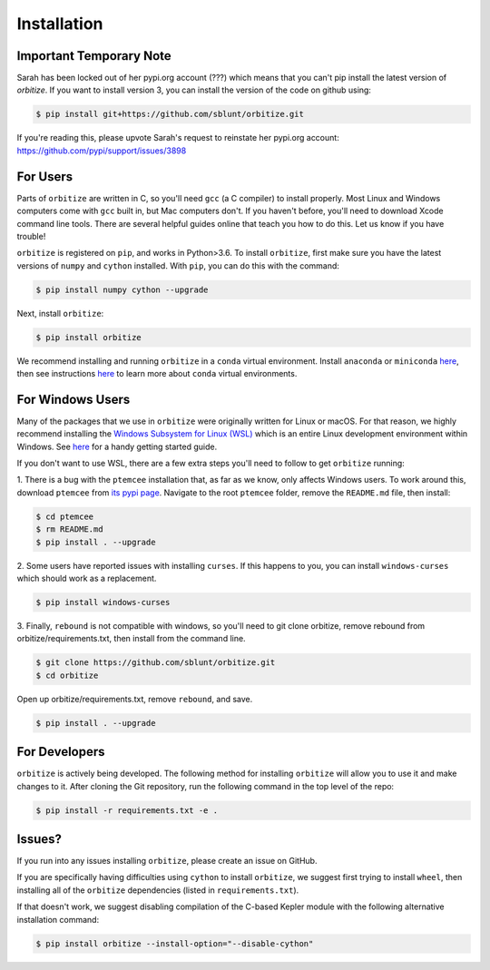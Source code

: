 .. _installation:

Installation
============

Important Temporary Note
++++++++++++++++++++++++
Sarah has been locked out of her pypi.org account (???) which means that you can't pip install
the latest version of `orbitize`. If you want to install version 3, you can install the 
version of the code on github using:

.. code-block:: bash

	$ pip install git+https://github.com/sblunt/orbitize.git

If you're reading this, please upvote Sarah's request to reinstate her pypi.org account: https://github.com/pypi/support/issues/3898


For Users
+++++++++

Parts of ``orbitize`` are written in C, so you'll need ``gcc`` (a C compiler) to install properly.
Most Linux and Windows computers come with ``gcc`` built in, but Mac computers don't. If you
haven't before, you'll need to download Xcode command line tools. There are several
helpful guides online that teach you how to do this. Let us know if you have trouble! 

``orbitize`` is registered on ``pip``, and works in Python>3.6.
To install ``orbitize``, first make sure you have the latest versions
of ``numpy`` and ``cython`` installed. With ``pip``, you can do this with
the command:

.. code-block:: bash
	
	$ pip install numpy cython --upgrade

Next, install ``orbitize``:

.. code-block:: bash
	
	$ pip install orbitize

We recommend installing and running ``orbitize`` in a ``conda`` virtual
environment. Install ``anaconda`` or ``miniconda`` 
`here <https://conda.io/miniconda.html>`_, then see instructions 
`here <https://conda.io/docs/user-guide/tasks/manage-environments.html>`_
to learn more about ``conda`` virtual environments.

For Windows Users
+++++++++++++++++

Many of the packages that we use in ``orbitize`` were originally written for Linux or macOS.
For that reason, we highly recommend installing the 
`Windows Subsystem for Linux (WSL) <https://docs.microsoft.com/en-us/windows/wsl/about>`_
which is an entire Linux development environment within Windows. See `here <https://github.com/semaphoreP/codeastro/blob/main/Day0/INSTALL_WINDOWS.md#windows-subsystem-for-linux-wsl>`_ 
for a handy getting started guide.

If you don't want to use WSL, there are a few extra steps you'll need to follow
to get ``orbitize`` running:

1. There is a bug with the ``ptemcee`` installation that, as far as we know, only affects Windows users. 
To work around this, download ``ptemcee`` from `its pypi page <https://pypi.org/project/ptemcee/>`_. 
Navigate to the root ``ptemcee`` folder, remove the ``README.md`` file, then install:

.. code-block:: bash

	$ cd ptemcee
	$ rm README.md
	$ pip install . --upgrade

2. Some users have reported issues with installing ``curses``. If this happens to you, you can install 
``windows-curses`` which should work as a replacement.

.. code-block:: bash

	$ pip install windows-curses

3. Finally, ``rebound`` is not compatible with windows, so you'll need to git clone
orbitize, remove rebound from orbitize/requirements.txt, then install from
the command line. 

.. code-block:: bash

    $ git clone https://github.com/sblunt/orbitize.git
    $ cd orbitize

Open up orbitize/requirements.txt, remove ``rebound``, and save.

.. code-block:: bash

    $ pip install . --upgrade


For Developers
++++++++++++++

``orbitize`` is actively being developed. The following method for 
installing ``orbitize`` will allow you to use it and make changes to it. 
After cloning the Git repository, run the following command in the top level 
of the repo:

.. code-block:: bash
	
	$ pip install -r requirements.txt -e .

Issues?
+++++++

If you run into any issues installing ``orbitize``, please create an issue on GitHub.

If you are specifically having difficulties using ``cython`` to install ``orbitize``, we
suggest first trying to install ``wheel``, then installing all of the ``orbitize`` dependencies (listed in 
``requirements.txt``).

If that doesn't work, we suggest disabling compilation of the C-based Kepler module with 
the following alternative installation command:

.. code-block:: bash
	
	$ pip install orbitize --install-option="--disable-cython"


